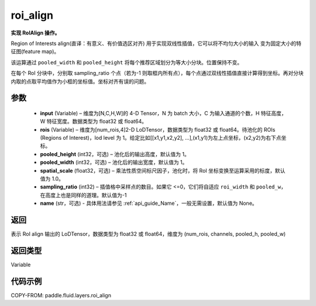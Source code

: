 .. _cn_api_fluid_layers_roi_align:

roi_align
-------------------------------

.. py:function:: paddle.fluid.layers.roi_align(input, rois, pooled_height=1, pooled_width=1, spatial_scale=1.0, sampling_ratio=-1, name=None)




**实现 RoIAlign 操作。**

Region of Interests align(直译：有意义、有价值选区对齐) 用于实现双线性插值，它可以将不均匀大小的输入
变为固定大小的特征图(feature map)。

该运算通过 ``pooled_width`` 和 ``pooled_height`` 将每个推荐区域划分为等大小分块。位置保持不变。

在每个 RoI 分块中，分别取 sampling_ratio 个点（若为-1 则取框内所有点），每个点通过双线性插值直接计算得到坐标。再对分块内取的点取平均值作为小框的坐标值。坐标对齐有误的问题。

参数
::::::::::::

  - **input** (Variable) – 维度为[N,C,H,W]的 4-D Tensor，N 为 batch 大小，C 为输入通道的个数，H 特征高度，W 特征宽度。数据类型为 float32 或 float64。
  - **rois** (Variable) – 维度为[num_rois,4]2-D LoDTensor，数据类型为 float32 或 float64。待池化的 ROIs (Regions of Interest)，lod level 为 1。给定比如[[x1,y1,x2,y2], ...],(x1,y1)为左上点坐标，(x2,y2)为右下点坐标。
  - **pooled_height** (int32，可选) – 池化后的输出高度，默认值为 1。
  - **pooled_width** (int32，可选) – 池化后的输出宽度，默认值为 1。
  - **spatial_scale** (float32，可选) – 乘法性质空间标尺因子，池化时，将 RoI 坐标变换至运算采用的标度，默认值为 1.0。
  - **sampling_ratio** (int32) – 插值格中采样点的数目。如果它 <=0，它们将自适应 ``roi_width`` 和 ``pooled_w``，在高度上也是同样的道理。默认值为-1
  - **name** (str，可选) - 具体用法请参见 :ref:`api_guide_Name`，一般无需设置，默认值为 None。


返回
::::::::::::
表示 RoI align 输出的 LoDTensor，数据类型为 float32 或 float64，维度为 (num_rois, channels, pooled_h, pooled_w)


返回类型
::::::::::::
Variable


代码示例
::::::::::::

COPY-FROM: paddle.fluid.layers.roi_align
